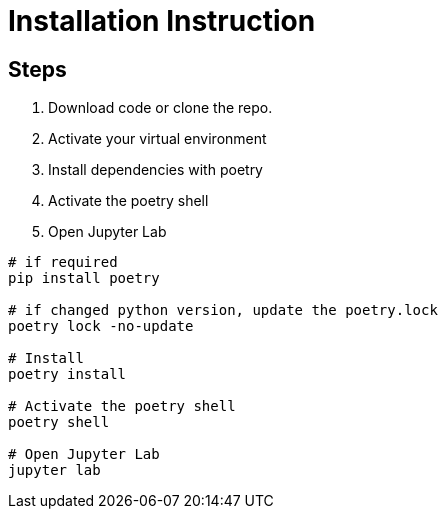 = Installation Instruction

== Steps

1. Download code or clone the repo.

2. Activate your virtual environment

3. Install dependencies with poetry

4. Activate the poetry shell

5. Open Jupyter Lab

[source, console]
----

# if required
pip install poetry

# if changed python version, update the poetry.lock
poetry lock -no-update

# Install
poetry install

# Activate the poetry shell
poetry shell

# Open Jupyter Lab
jupyter lab
----